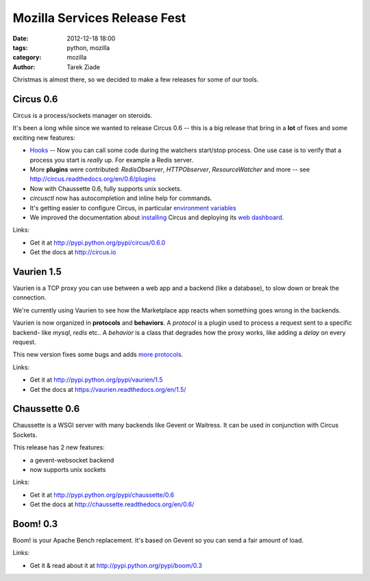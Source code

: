 Mozilla Services Release Fest
#############################

:date: 2012-12-18 18:00
:tags: python, mozilla
:category: mozilla
:author: Tarek Ziade

.. image:: https://farm4.staticflickr.com/3243/3139510688_04e21acfc9_n.jpg
   :align: right
   :target: https://secure.flickr.com/photos/86886338@N00/3139510688/


Christmas is almost there, so we decided to make a few releases for some of
our tools.


Circus 0.6
::::::::::

Circus is a process/sockets manager on steroids.

It's been a long while since we wanted to release Circus 0.6 -- this is
a big release that bring in a **lot** of fixes and some exciting new features:

- `Hooks <http://circus.readthedocs.org/en/0.6/hooks/>`_ -- Now you can call some
  code during the watchers start/stop process. One use case is to verify that a
  process you start is *really* up. For example a Redis server.

- More **plugins** were contributed: *RedisObserver*, *HTTPObserver*,
  *ResourceWatcher* and more -- see http://circus.readthedocs.org/en/0.6/plugins

- Now with Chaussette 0.6, fully supports unix sockets.

- *circusctl* now has autocompletion and inline help for commands.

- It's getting easier to configure Circus, in particular
  `environment variables <https://circus.readthedocs.org/en/0.6/configuration/#env-watchers-as-many-sections-as-you-want>`_

- We improved the documentation about `installing <http://circus.readthedocs.org/en/0.6/installation/>`_
  Circus and deploying its `web dashboard <http://circus.readthedocs.org/en/0.6/circushttpd/>`_.

Links:

* Get it at http://pypi.python.org/pypi/circus/0.6.0
* Get the docs at http://circus.io


Vaurien 1.5
::::::::::::

Vaurien is a TCP proxy you can use between a web app and a backend (like a database),
to slow down or break the connection.

We're currently using Vaurien to see how the Marketplace app reacts when something goes
wrong in the backends.

Vaurien is now organized in **protocols** and **behaviors**. A *protocol* is a plugin
used to process a request sent to a specific backend- like *mysql*, *redis* etc..
A *behavior* is a class that degrades how the proxy works, like adding a *delay*
on every request.

This new version fixes some bugs and adds `more protocols <http://vaurien.readthedocs.org/en/1.5/protocols.html>`_.

Links:

* Get it at http://pypi.python.org/pypi/vaurien/1.5
* Get the docs at https://vaurien.readthedocs.org/en/1.5/


Chaussette 0.6
::::::::::::::

Chaussette is a WSGI server with many backends like Gevent or Waitress.
It can be used in conjunction with Circus Sockets.

This release has 2 new features:

* a gevent-websocket backend
* now supports unix sockets

Links:

* Get it at http://pypi.python.org/pypi/chaussette/0.6
* Get the docs at http://chaussette.readthedocs.org/en/0.6/


Boom! 0.3
:::::::::

Boom! is your Apache Bench replacement. It's based on Gevent so you can send a fair
amount of load.


Links:

* Get it & read about it at http://pypi.python.org/pypi/boom/0.3

